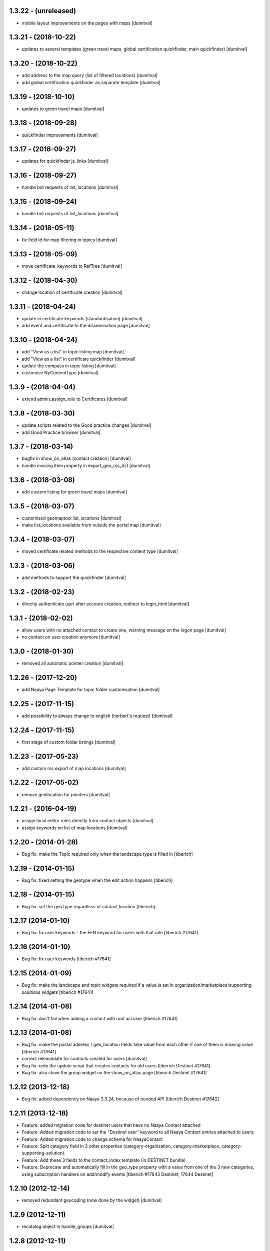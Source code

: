 1.3.22 - (unreleased)
=======================
* mobile layout improvements on the pages with maps [dumitval]

1.3.21 - (2018-10-22)
=======================
* updates to several templates (green travel maps, global certification
  quickfinder, main quickfinder) [dumitval]

1.3.20 - (2018-10-22)
=======================
* add address to the map query (list of filtered locations) [dumitval]
* add global certification quickfinder as separate template [dumitval]

1.3.19 - (2018-10-10)
=======================
* updates to green travel maps [dumitval]

1.3.18 - (2018-09-28)
=======================
* quickfinder improvements [dumitval]

1.3.17 - (2018-09-27)
=======================
* updates for quickfinder js_links [dumitval]

1.3.16 - (2018-09-27)
=======================
* handle bot requests of list_locations [dumitval]

1.3.15 - (2018-09-24)
=======================
* handle bot requests of list_locations [dumitval]

1.3.14 - (2018-05-11)
=======================
* fix field id for map filtering in topics [dumitval]

1.3.13 - (2018-05-09)
=======================
* move certificate_keywords to RefTree [dumitval]

1.3.12 - (2018-04-30)
=======================
* change location of certificate creation [dumitval]

1.3.11 - (2018-04-24)
=======================
* update in certificate keywords (standardisation) [dumitval]
* add event and certificate to the dissemination page [dumitval]

1.3.10 - (2018-04-24)
=======================
* add "View as a list" in topic listing map [dumitval]
* add "View as a list" in certificate quickfinder [dumitval]
* update the compass in topic listing [dumitval]
* customise NyContentType [dumitval]

1.3.9 - (2018-04-04)
=======================
* extend admin_assign_role to Certificates [dumitval]

1.3.8 - (2018-03-30)
=======================
* update scripts related to the Good practice changes [dumitval]
* add Good Practice browser [dumitval]

1.3.7 - (2018-03-14)
=======================
* bugfix in show_on_atlas (contact creation) [dumitval]
* handle missing item property in export_geo_rss_dzt [dumitval]

1.3.6 - (2018-03-08)
=======================
* add custom listing for green travel maps [dumitval]

1.3.5 - (2018-03-07)
=======================
* customised geomaptool list_locations [dumitval]
* make list_locations available from outside the portal map [dumitval]

1.3.4 - (2018-03-07)
=======================
* moved certificate related methods to the respective content type [dumitval]

1.3.3 - (2018-03-06)
=======================
* add methods to support the quickfinder [dumitval]

1.3.2 - (2018-02-23)
=======================
* directly authenticate user after account creation, redirect to
  login_html [dumitval]

1.3.1 - (2018-02-02)
=======================
* allow users with no attached contact to create one, warning message on
  the logon page [dumitval]
* no contact on user creation anymore [dumitval]

1.3.0 - (2018-01-30)
=======================
* removed all automatic pointer creation [dumitval]

1.2.26 - (2017-12-20)
=======================
* add Naaya Page Template for topic folder customisation [dumitval]

1.2.25 - (2017-11-15)
=======================
* add possibility to always change to english (herbert's request) [dumitval]

1.2.24 - (2017-11-15)
=======================
* first stage of custom folder listings [dumtival]

1.2.23 - (2017-05-23)
=======================
* add custom rss export of map locations [dumitval]

1.2.22 - (2017-05-02)
=======================
* remove geolocation for pointers [dumitval]

1.2.21 - (2016-04-19)
=======================
* assign local editor roles directly from contact objects [dumitval]
* assign keywords on list of map locations [dumitval]

1.2.20 - (2014-01-28)
=======================
* Bug fix: make the Topic required only when the landscape type is filled in
  [tiberich]

1.2.19 - (2014-01-15)
=======================
* Bug fix: fixed setting the geotype when the edit action happens
  [tiberich]

1.2.18 - (2014-01-15)
=======================
* Bug fix: set the geo type regardless of contact location
  [tiberich]

1.2.17 (2014-01-10)
=======================
* Bug fix: fix user keywords - the EEN keyword for users with that role
  [tiberich #17641]

1.2.16 (2014-01-10)
=======================
* Bug fix: fix user keywords
  [tiberich #17641]

1.2.15 (2014-01-09)
====================
* Bug fix: make the landscape and topic widgets required if a value is 
  set in organization/marketplace/supporting solutions widgets
  [tiberich #17641]

1.2.14 (2014-01-08)
====================
* Bug fix: don't fail when adding a contact with root acl user
  [tiberich #17641]

1.2.13 (2014-01-08)
====================
* Bug fix: make the postal address / geo_location fields take
  value from each other if one of them is missing value
  [tiberich #17641]
* correct releasedate for contacts created for users [dumitval]
* Bug fix: redo the update script that creates contacts for old users
  [tiberich Destinet #17641]
* Bug fix: also show the group widget on the show_on_atlas page
  [tiberich Destinet #17641]

1.2.12 (2013-12-18)
====================
* Bug fix: added dependency on Naaya 3.3.24, because of needed API
  [tiberich Destinet #17642]

1.2.11 (2013-12-18)
====================
* Feature: added migration code for destinet users that have no Naaya Contact attached
* Feature: Added migration code to set the "Destinet user" keyword to all Naaya Contact entries
  attached to users; 
* Feature: Added migration code to change schema for NaayaContact
* Feature: Split category field in 3 other properties 
  (category-organization, category-marketplace, category-supporting-solution). 
* Feature: Add these 3 fields to the contact_index template (in DESTINET bundle)
* Feature: Deprecate and automatically fill in the geo_type property with a value from one of the 3
  new categories, using subscription handlers on add/modify events
  [tiberich #17643 Destinet, 17644 Destinet]

1.2.10 (2012-12-14)
====================
* removed redundant geocoding (now done by the widget) [dumitval]

1.2.9 (2012-12-11)
====================
* recatalog object in handle_groups [dumitval]

1.2.8 (2012-12-11)
====================
* bugfix (call handle_groups after manageProperties) [dumitval]

1.2.7 (2012-12-10)
====================
* do_geocoding on newly created contacts [dumitval]

1.2.6 (2012-12-10)
====================
* add keyword to new users if group members [dumitval]

1.2.5 (2012-12-10)
====================
* bugfix ref special role [dumitval]

1.2.4 (2012-12-10)
====================
* add a special role ("EEN Members") to some of the new users [dumitval]

1.2.3 (2012-08-22)
====================
* different way of finding linked contact object (catalog based) [simiamih]

1.2.2 (2012-08-03)
====================
* added user groups in registration; side-effect: pointer in designated
  `new applicants` folder [simiamih]

1.2.1 (2012-08-02)
====================
* new user instantly receives Contributor role [simiamih]
* comments have been rebranded as About me and saved on contact [simiamih]
* pointers also for many meta type objs added in who-who [simiamih]

1.2.0 (2012-07-20)
====================
* refactored unit testing code [simiamih]
* feature: destinet custom registration; needs interface assigned to portal
  from ZMI and bundles updated [simiamih]

1.1.12 (2012-07-04)
====================
* approve/unapprove object action is performed on synced pointers [simiamih]

1.1.11 (2012-05-10)
====================
* enhancements for admin_assign_role_html [dumitval]
* Bugfix in adding Naaya Publications
* publishing unit test: test logging for missing country [simiamih]

1.1.10 (2012-04-18)
====================
* country folders must match title exactly for pointers [simiamih]
* subscribers updated to create pointers for NyBFile too [simiamih]

1.1.9 (2012-03-20)
====================
* speed up login_html using ajax calls [dumitval]

1.1.8 (2012-03-16)
====================
* Bugfix in editor role assignment [dumitval]
* Adapt keywords functionality to work with standard folder listing [dumitval]

1.1.7 (2012-03-05)
====================
* Filter by contributor instead of author (publishing) [dumitval]

1.1.6 (2012-02-17)
====================
* unicode encode bug fix [bogdatan]

1.1.5 (2012-02-17)
====================
* Recatalog objects after savingt their keywords [bogdatan]

1.1.4 (2012-02-14)
====================
* fixed some security declarations in DestinetPublisher [simiamih]
* Corrected to set keywords as local property [bogdatan]
* Imported permissions.zcml allow zope2.NaayaPublishContent permission [dumitval]
* Corrected permission for allocateKeywords and allocate_keywords_html [dumitval]

1.1.3 (2012-01-31)
====================
* fix for objects with no __ac_local_roles__ [dumitval]
* all zcml configures linked in destinet.extra/configure.zcml [simiamih]

1.1.2 (2012-01-30)
====================
* Possibility to add local role "Editor" to contributors [dumitval]

1.1.1 (2012-01-24)
====================
* pointers referred by target_groups are now placed in subdirs of resources,
  and not who-who [simiamih]
* added messages when there's nothing to submit or the referer
  is empty [bogdatan]

1.1 (2012-01-24)
====================
* added destinet.keywords - Keywords allocation system [bogdatan]
* publisher: fix in copying data to pointer [simiamih]

1.0 (2012-01-19)
====================
* initial release, destinet.publishing customization [simiamih]

